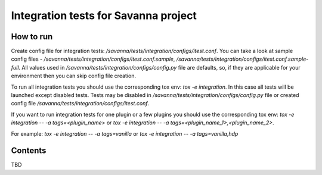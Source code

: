 Integration tests for Savanna project
=====================================

How to run
----------

Create config file for integration tests: `/savanna/tests/integration/configs/itest.conf`.
You can take a look at sample config files - `/savanna/tests/integration/configs/itest.conf.sample`,
`/savanna/tests/integration/configs/itest.conf.sample-full`.
All values used in `/savanna/tests/integration/configs/config.py` file are
defaults, so, if they are applicable for your environment then you can skip
config file creation.

To run all integration tests you should use the corresponding tox env: `tox -e integration`.
In this case all tests will be launched except disabled tests.
Tests may be disabled in `/savanna/tests/integration/configs/config.py` file
or created config file `/savanna/tests/integration/configs/itest.conf`.

If you want to run integration tests for one plugin or a few plugins you should use
the corresponding tox env: `tox -e integration -- -a tags=<plugin_name>` or
`tox -e integration -- -a tags=<plugin_name_1>,<plugin_name_2>`.

For example: `tox -e integration -- -a tags=vanilla` or `tox -e integration -- -a tags=vanilla,hdp`

Contents
--------

TBD